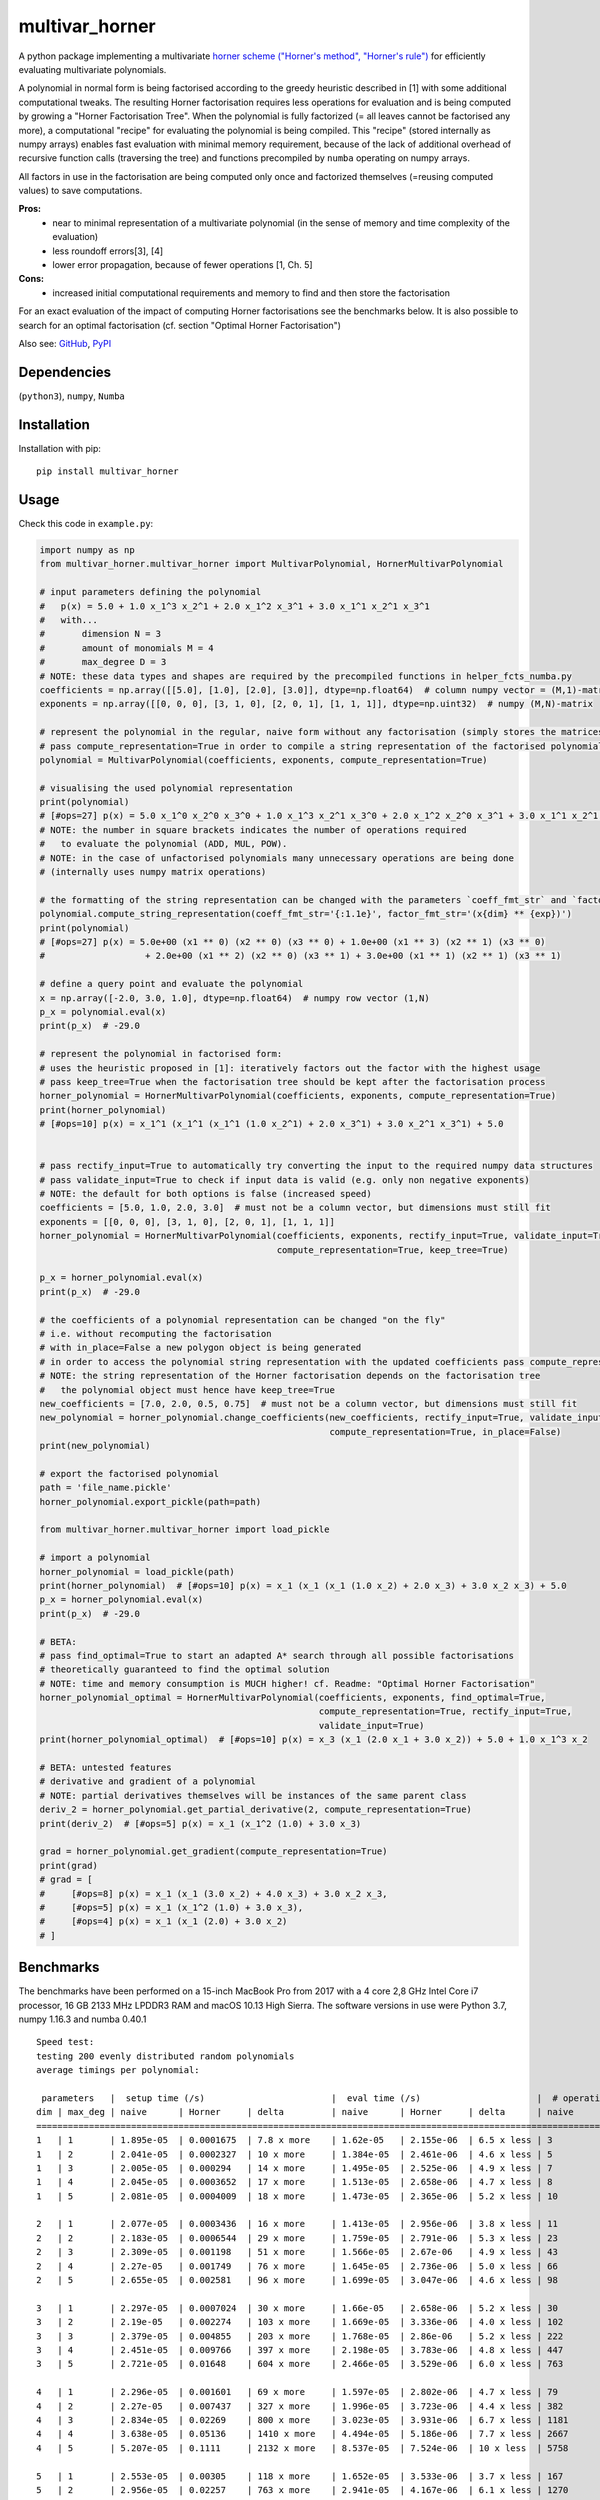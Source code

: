 ===============
multivar_horner
===============



.. image:: https://travis-ci.org/MrMinimal64/multivar_horner.svg?branch=master
    :target: https://travis-ci.org/MrMinimal64/multivar_horner


.. image:: https://img.shields.io/pypi/wheel/multivar-horner.svg
    :target: https://pypi.python.org/pypi/multivar-horner


.. image:: https://pepy.tech/badge/multivar-horner
    :alt: Total PyPI downloads
    :target: https://pypi.python.org/pypi/multivar-horner


.. image:: https://img.shields.io/pypi/v/multivar_horner.svg
    :alt: latest version on PyPI
    :target: https://pypi.python.org/pypi/multivar-horner


A python package implementing a multivariate `horner scheme ("Horner's method", "Horner's rule") <https://en.wikipedia.org/wiki/Horner%27s_method>`__  for efficiently evaluating multivariate polynomials.

A polynomial in normal form is being factorised according to the greedy heuristic described in [1] with some additional computational tweaks.
The resulting Horner factorisation requires less operations for evaluation and is being computed by growing a "Horner Factorisation Tree".
When the polynomial is fully factorized (= all leaves cannot be factorised any more), a computational "recipe" for evaluating the polynomial is being compiled.
This "recipe" (stored internally as numpy arrays) enables fast evaluation with minimal memory requirement, because of the lack of additional overhead of recursive function calls (traversing the tree) and functions precompiled by ``numba`` operating on numpy arrays.

All factors in use in the factorisation are being computed only once and factorized themselves (=reusing computed values) to save computations.

**Pros:**
 * near to minimal representation of a multivariate polynomial (in the sense of memory and time complexity of the evaluation)
 * less roundoff errors[3], [4]
 * lower error propagation, because of fewer operations [1, Ch. 5]


**Cons:**
 * increased initial computational requirements and memory to find and then store the factorisation


For an exact evaluation of the impact of computing Horner factorisations see the benchmarks below.
It is also possible to search for an optimal factorisation (cf. section "Optimal Horner Factorisation")


Also see:
`GitHub <https://github.com/MrMinimal64/multivar_horner>`__,
`PyPI <https://pypi.python.org/pypi/multivar_horner/>`__


Dependencies
============

(``python3``),
``numpy``,
``Numba``


Installation
============


Installation with pip:

::

    pip install multivar_horner



Usage
=====

Check this code in ``example.py``:


.. code-block:: python

    import numpy as np
    from multivar_horner.multivar_horner import MultivarPolynomial, HornerMultivarPolynomial

    # input parameters defining the polynomial
    #   p(x) = 5.0 + 1.0 x_1^3 x_2^1 + 2.0 x_1^2 x_3^1 + 3.0 x_1^1 x_2^1 x_3^1
    #   with...
    #       dimension N = 3
    #       amount of monomials M = 4
    #       max_degree D = 3
    # NOTE: these data types and shapes are required by the precompiled functions in helper_fcts_numba.py
    coefficients = np.array([[5.0], [1.0], [2.0], [3.0]], dtype=np.float64)  # column numpy vector = (M,1)-matrix
    exponents = np.array([[0, 0, 0], [3, 1, 0], [2, 0, 1], [1, 1, 1]], dtype=np.uint32)  # numpy (M,N)-matrix

    # represent the polynomial in the regular, naive form without any factorisation (simply stores the matrices)
    # pass compute_representation=True in order to compile a string representation of the factorised polynomial
    polynomial = MultivarPolynomial(coefficients, exponents, compute_representation=True)

    # visualising the used polynomial representation
    print(polynomial)
    # [#ops=27] p(x) = 5.0 x_1^0 x_2^0 x_3^0 + 1.0 x_1^3 x_2^1 x_3^0 + 2.0 x_1^2 x_2^0 x_3^1 + 3.0 x_1^1 x_2^1 x_3^1
    # NOTE: the number in square brackets indicates the number of operations required
    #   to evaluate the polynomial (ADD, MUL, POW).
    # NOTE: in the case of unfactorised polynomials many unnecessary operations are being done
    # (internally uses numpy matrix operations)

    # the formatting of the string representation can be changed with the parameters `coeff_fmt_str` and `factor_fmt_str`:
    polynomial.compute_string_representation(coeff_fmt_str='{:1.1e}', factor_fmt_str='(x{dim} ** {exp})')
    print(polynomial)
    # [#ops=27] p(x) = 5.0e+00 (x1 ** 0) (x2 ** 0) (x3 ** 0) + 1.0e+00 (x1 ** 3) (x2 ** 1) (x3 ** 0)
    #                   + 2.0e+00 (x1 ** 2) (x2 ** 0) (x3 ** 1) + 3.0e+00 (x1 ** 1) (x2 ** 1) (x3 ** 1)

    # define a query point and evaluate the polynomial
    x = np.array([-2.0, 3.0, 1.0], dtype=np.float64)  # numpy row vector (1,N)
    p_x = polynomial.eval(x)
    print(p_x)  # -29.0

    # represent the polynomial in factorised form:
    # uses the heuristic proposed in [1]: iteratively factors out the factor with the highest usage
    # pass keep_tree=True when the factorisation tree should be kept after the factorisation process
    horner_polynomial = HornerMultivarPolynomial(coefficients, exponents, compute_representation=True)
    print(horner_polynomial)
    # [#ops=10] p(x) = x_1^1 (x_1^1 (x_1^1 (1.0 x_2^1) + 2.0 x_3^1) + 3.0 x_2^1 x_3^1) + 5.0


    # pass rectify_input=True to automatically try converting the input to the required numpy data structures
    # pass validate_input=True to check if input data is valid (e.g. only non negative exponents)
    # NOTE: the default for both options is false (increased speed)
    coefficients = [5.0, 1.0, 2.0, 3.0]  # must not be a column vector, but dimensions must still fit
    exponents = [[0, 0, 0], [3, 1, 0], [2, 0, 1], [1, 1, 1]]
    horner_polynomial = HornerMultivarPolynomial(coefficients, exponents, rectify_input=True, validate_input=True,
                                                 compute_representation=True, keep_tree=True)

    p_x = horner_polynomial.eval(x)
    print(p_x)  # -29.0

    # the coefficients of a polynomial representation can be changed "on the fly"
    # i.e. without recomputing the factorisation
    # with in_place=False a new polygon object is being generated
    # in order to access the polynomial string representation with the updated coefficients pass compute_representation=True
    # NOTE: the string representation of the Horner factorisation depends on the factorisation tree
    #   the polynomial object must hence have keep_tree=True
    new_coefficients = [7.0, 2.0, 0.5, 0.75]  # must not be a column vector, but dimensions must still fit
    new_polynomial = horner_polynomial.change_coefficients(new_coefficients, rectify_input=True, validate_input=True,
                                                           compute_representation=True, in_place=False)
    print(new_polynomial)

    # export the factorised polynomial
    path = 'file_name.pickle'
    horner_polynomial.export_pickle(path=path)

    from multivar_horner.multivar_horner import load_pickle

    # import a polynomial
    horner_polynomial = load_pickle(path)
    print(horner_polynomial)  # [#ops=10] p(x) = x_1 (x_1 (x_1 (1.0 x_2) + 2.0 x_3) + 3.0 x_2 x_3) + 5.0
    p_x = horner_polynomial.eval(x)
    print(p_x)  # -29.0

    # BETA:
    # pass find_optimal=True to start an adapted A* search through all possible factorisations
    # theoretically guaranteed to find the optimal solution
    # NOTE: time and memory consumption is MUCH higher! cf. Readme: "Optimal Horner Factorisation"
    horner_polynomial_optimal = HornerMultivarPolynomial(coefficients, exponents, find_optimal=True,
                                                         compute_representation=True, rectify_input=True,
                                                         validate_input=True)
    print(horner_polynomial_optimal)  # [#ops=10] p(x) = x_3 (x_1 (2.0 x_1 + 3.0 x_2)) + 5.0 + 1.0 x_1^3 x_2

    # BETA: untested features
    # derivative and gradient of a polynomial
    # NOTE: partial derivatives themselves will be instances of the same parent class
    deriv_2 = horner_polynomial.get_partial_derivative(2, compute_representation=True)
    print(deriv_2)  # [#ops=5] p(x) = x_1 (x_1^2 (1.0) + 3.0 x_3)

    grad = horner_polynomial.get_gradient(compute_representation=True)
    print(grad)
    # grad = [
    #     [#ops=8] p(x) = x_1 (x_1 (3.0 x_2) + 4.0 x_3) + 3.0 x_2 x_3,
    #     [#ops=5] p(x) = x_1 (x_1^2 (1.0) + 3.0 x_3),
    #     [#ops=4] p(x) = x_1 (x_1 (2.0) + 3.0 x_2)
    # ]



Benchmarks
==========


The benchmarks have been performed on a 15-inch MacBook Pro from 2017 with a 4 core 2,8 GHz Intel Core i7 processor, 16 GB 2133 MHz LPDDR3 RAM and macOS 10.13 High Sierra.
The software versions in use were Python 3.7, numpy 1.16.3 and numba 0.40.1


::

    Speed test:
    testing 200 evenly distributed random polynomials
    average timings per polynomial:

     parameters   |  setup time (/s)                        |  eval time (/s)                      |  # operations                        | lucrative after
    dim | max_deg | naive      | Horner     | delta         | naive      | Horner     | delta      | naive      | Horner     | delta      |    # evals
    ================================================================================================================================================================
    1   | 1       | 1.895e-05  | 0.0001675  | 7.8 x more    | 1.62e-05   | 2.155e-06  | 6.5 x less | 3          | 1          | 2.0 x less | 11
    1   | 2       | 2.041e-05  | 0.0002327  | 10 x more     | 1.384e-05  | 2.461e-06  | 4.6 x less | 5          | 3          | 0.7 x less | 19
    1   | 3       | 2.005e-05  | 0.000294   | 14 x more     | 1.495e-05  | 2.525e-06  | 4.9 x less | 7          | 4          | 0.8 x less | 22
    1   | 4       | 2.045e-05  | 0.0003652  | 17 x more     | 1.513e-05  | 2.658e-06  | 4.7 x less | 8          | 5          | 0.6 x less | 28
    1   | 5       | 2.081e-05  | 0.0004009  | 18 x more     | 1.473e-05  | 2.365e-06  | 5.2 x less | 10         | 6          | 0.7 x less | 31

    2   | 1       | 2.077e-05  | 0.0003436  | 16 x more     | 1.413e-05  | 2.956e-06  | 3.8 x less | 11         | 3          | 2.7 x less | 29
    2   | 2       | 2.183e-05  | 0.0006544  | 29 x more     | 1.759e-05  | 2.791e-06  | 5.3 x less | 23         | 9          | 1.6 x less | 43
    2   | 3       | 2.309e-05  | 0.001198   | 51 x more     | 1.566e-05  | 2.67e-06   | 4.9 x less | 43         | 18         | 1.4 x less | 90
    2   | 4       | 2.27e-05   | 0.001749   | 76 x more     | 1.645e-05  | 2.736e-06  | 5.0 x less | 66         | 28         | 1.4 x less | 126
    2   | 5       | 2.655e-05  | 0.002581   | 96 x more     | 1.699e-05  | 3.047e-06  | 4.6 x less | 98         | 42         | 1.3 x less | 183

    3   | 1       | 2.297e-05  | 0.0007024  | 30 x more     | 1.66e-05   | 2.658e-06  | 5.2 x less | 30         | 8          | 2.8 x less | 49
    3   | 2       | 2.19e-05   | 0.002274   | 103 x more    | 1.669e-05  | 3.336e-06  | 4.0 x less | 102        | 30         | 2.4 x less | 169
    3   | 3       | 2.379e-05  | 0.004855   | 203 x more    | 1.768e-05  | 2.86e-06   | 5.2 x less | 222        | 68         | 2.3 x less | 326
    3   | 4       | 2.451e-05  | 0.009766   | 397 x more    | 2.198e-05  | 3.783e-06  | 4.8 x less | 447        | 137        | 2.3 x less | 535
    3   | 5       | 2.721e-05  | 0.01648    | 604 x more    | 2.466e-05  | 3.529e-06  | 6.0 x less | 763        | 233        | 2.3 x less | 779

    4   | 1       | 2.296e-05  | 0.001601   | 69 x more     | 1.597e-05  | 2.802e-06  | 4.7 x less | 79         | 17         | 3.6 x less | 120
    4   | 2       | 2.27e-05   | 0.007437   | 327 x more    | 1.996e-05  | 3.723e-06  | 4.4 x less | 382        | 89         | 3.3 x less | 457
    4   | 3       | 2.834e-05  | 0.02269    | 800 x more    | 3.023e-05  | 3.931e-06  | 6.7 x less | 1181       | 279        | 3.2 x less | 862
    4   | 4       | 3.638e-05  | 0.05136    | 1410 x more   | 4.494e-05  | 5.186e-06  | 7.7 x less | 2667       | 632        | 3.2 x less | 1291
    4   | 5       | 5.207e-05  | 0.1111     | 2132 x more   | 8.537e-05  | 7.524e-06  | 10 x less  | 5758       | 1359       | 3.2 x less | 1426

    5   | 1       | 2.553e-05  | 0.00305    | 118 x more    | 1.652e-05  | 3.533e-06  | 3.7 x less | 167        | 31         | 4.4 x less | 233
    5   | 2       | 2.956e-05  | 0.02257    | 763 x more    | 2.941e-05  | 4.167e-06  | 6.1 x less | 1270       | 246        | 4.2 x less | 893
    5   | 3       | 4.702e-05  | 0.101      | 2147 x more   | 7.98e-05   | 6.612e-06  | 11 x less  | 5605       | 1083       | 4.2 x less | 1379
    5   | 4       | 0.0001021  | 0.335      | 3278 x more   | 0.000236   | 1.579e-05  | 14 x less  | 18399      | 3521       | 4.2 x less | 1521
    5   | 5       | 0.0001861  | 0.759      | 4076 x more   | 0.0004799  | 3.037e-05  | 15 x less  | 40980      | 7885       | 4.2 x less | 1688


Average evaluation time per polynomial using Horner factorisation

.. image:: ./plots/eval_time.png


Average evaluation time decrease per polynomial using Horner factorisation compared to using the naive matrix representation

.. image:: ./plots/eval_time_decrease.png


Average setup time per polynomial for computing the Horner factorisation

.. image:: ./plots/setup_time.png


Average setup time increase per polynomial for computing the Horner factorisation compared to using the naive matrix representation

.. image:: ./plots/setup_time_increase.png




Optimal Horner Factorisation
============================


When passing ``find_optimal=True`` this package allows searching for an optimal factorisation:


.. code-block:: python

    horner_polynomial_optimal = HornerMultivarPolynomial(coefficients, exponents, find_optimal=True)



**Basic idea**:

Instead of using a heuristic to choose the next factor one can allow a search over all possible (meaningful) factorisations in order to arrive at a minimal Horner factorisation.
The amount of possible factorisations however is increasing exponentially with the degree of a polynomial and its amount of monomials.
One possibility to avoid computing each factorisation is to employ a version of A*-search adapted for factorisation trees:
• Initialise a set of all meaningful possible first level Newton factorisations
• Rank all factorisation according to a lower bound (“heuristic”) of their lowest possible amount of operations
• Iteratively factorise the most promising factorisation and update the heuristic
• Stop when the most promising factorisation is fully factorised

This approach is guaranteed to yield a minimal Horner factorisation, but its performance highly depends on the heuristic in use: Irrelevant factorisations are only being ignored if the heuristic is not too optimistic in estimating the amount of operations. On the other hand the heuristic must be easy to compute, because it would otherwise be computationally cheaper to just try all different factorisations.
Even though it missing to cover exponentiations, the branch-and-bound method suggested in [2, ch. 3.1] is almost identical to this procedure.

Even with a good heuristic this method is only traceable for small polynomials because of its increased resource requirements.
Since experiments show that factorisations obtained by choosing one factorisation according to a heuristic have the same or only a slightly higher amount of included operations[2, ch. 7], the computational effort of this approach is not justifiable in most cases.
A use case however is to compute and store a minimal representation of a polynomial in advance if possible.

**NOTES:**

* currently this approach seems to actually try all possible factorisations, because the heuristic in use is too optimistic (= brute force, improvements needed)
* This requires MUCH more memory and computing time than just trying one factorisation (the number of possible factorisations is growing exponentially with the size of the polynomial!).
* in the first test runs the results seemed to be identical (in terms of #ops) with the vanilla approach of just trying one factorisation!
* one could easily adapt this approach to find all optimal Horner factorisations
* in contrast to univariate polynomials there are possibly many optimal Horner factorisations of a multivariate polynomial. Even an optimal Horner factorisation must not be the globally minimal representation (other types factorisations possible: e.g. "algebraic factorisation", "common subexpression elimination")!




Contact
=======


Tell me if and how your are using this package. This encourages me to develop and test it further.

Most certainly there is stuff I missed, things I could have optimized even further or explained more clearly, etc.
I would be really glad to get some feedback.

If you encounter any bugs, have suggestions etc.
do not hesitate to **open an Issue** or **add a Pull Requests** on Git.



License
=======

``multivar_horner`` is distributed under the terms of the MIT license
(see LICENSE.txt).


References
==========

[1] M. Ceberio and V. Kreinovich, `"Greedy Algorithms for Optimizing Multivariate Horner Schemes" <http://citeseerx.ist.psu.edu/viewdoc/download?doi=10.1.1.330.7430&rep=rep1&type=pdf>`__. ACM SIGSAM Bulletin, 2004, 38. Jg., Nr. 1, S. 8-15.

[2] M. Kojima, `“Efficient evaluation of polynomials and their partial derivatives in homotopy continuation methods” <https://pdfs.semanticscholar.org/db75/5d4f4127e43c0c81884fe2b1c8c48d292ccf.pdf>`__, Journal of the Operations Research Society of Japan, vol. 51, no. 1, pp. 29–54, 2008.

[3] J. M. Peña and T. Sauer, “On the multivariate Horner scheme”, SIAM journal on numerical analysis, vol. 37, no. 4, pp. 1186–1197, 2000.

[4] J. M. Peña and T. Sauer, “On the multivariate Horner scheme II: Running error analysis”, Computing, vol. 65, no. 4, pp. 313–322, 2000.
